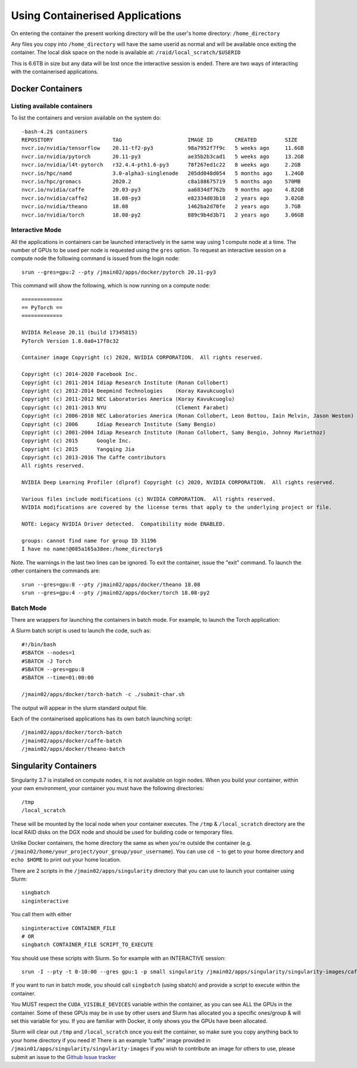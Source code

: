 .. _containers:

Using Containerised Applications
================================

On entering the container the present working directory will be the user's home directory: ``/home_directory``

Any files you copy into ``/home_directory`` will have the same userid as normal and will be available once exiting the container. The local disk space on the node is available at: ``/raid/local_scratch/$USERID``

This is 6.6TB in size but any data will be lost once the interactive session is ended. There are two ways of interacting with the containerised applications.

Docker Containers
----------------------------


Listing available containers
~~~~~~~~~~~~~~~~~~~~~~

To list the containers and version available on the system do:

::

    -bash-4.2$ containers
    REPOSITORY                   TAG                     IMAGE ID       CREATED         SIZE
    nvcr.io/nvidia/tensorflow    20.11-tf2-py3           98a7952f7f9c   5 weeks ago     11.6GB
    nvcr.io/nvidia/pytorch       20.11-py3               ae35b2b3cad1   5 weeks ago     13.2GB
    nvcr.io/nvidia/l4t-pytorch   r32.4.4-pth1.6-py3      78f267ed1c22   8 weeks ago     2.2GB
    nvcr.io/hpc/namd             3.0-alpha3-singlenode   205dd048d054   5 months ago    1.24GB
    nvcr.io/hpc/gromacs          2020.2                  c8a188675719   5 months ago    570MB
    nvcr.io/nvidia/caffe         20.03-py3               aa6834df762b   9 months ago    4.82GB
    nvcr.io/nvidia/caffe2        18.08-py3               e82334d03b18   2 years ago     3.02GB
    nvcr.io/nvidia/theano        18.08                   1462ba2d70fe   2 years ago     3.7GB
    nvcr.io/nvidia/torch         18.08-py2               889c9b4d3b71   2 years ago     3.06GB



Interactive Mode
~~~~~~~~~~~~~~~~~~~~~~

All the applications in containers can be launched interactively in the same way using 1 compute node at a time. The number of GPUs to be used per node is requested using the ``gres`` option. To request an interactive session on a compute node the following command is issued from the login node:

::

    srun --gres=gpu:2 --pty /jmain02/apps/docker/pytorch 20.11-py3

This command will show the following, which is now running on a compute node:

::

    =============
    == PyTorch ==
    =============

    NVIDIA Release 20.11 (build 17345815)
    PyTorch Version 1.8.0a0+17f8c32

    Container image Copyright (c) 2020, NVIDIA CORPORATION.  All rights reserved.

    Copyright (c) 2014-2020 Facebook Inc.
    Copyright (c) 2011-2014 Idiap Research Institute (Ronan Collobert)
    Copyright (c) 2012-2014 Deepmind Technologies    (Koray Kavukcuoglu)
    Copyright (c) 2011-2012 NEC Laboratories America (Koray Kavukcuoglu)
    Copyright (c) 2011-2013 NYU                      (Clement Farabet)
    Copyright (c) 2006-2010 NEC Laboratories America (Ronan Collobert, Leon Bottou, Iain Melvin, Jason Weston)
    Copyright (c) 2006      Idiap Research Institute (Samy Bengio)
    Copyright (c) 2001-2004 Idiap Research Institute (Ronan Collobert, Samy Bengio, Johnny Mariethoz)
    Copyright (c) 2015      Google Inc.
    Copyright (c) 2015      Yangqing Jia
    Copyright (c) 2013-2016 The Caffe contributors
    All rights reserved.

    NVIDIA Deep Learning Profiler (dlprof) Copyright (c) 2020, NVIDIA CORPORATION.  All rights reserved.

    Various files include modifications (c) NVIDIA CORPORATION.  All rights reserved.
    NVIDIA modifications are covered by the license terms that apply to the underlying project or file.

    NOTE: Legacy NVIDIA Driver detected.  Compatibility mode ENABLED.

    groups: cannot find name for group ID 31196
    I have no name!@085a165a38ee:/home_directory$


Note. The warnings in the last two lines can be ignored. To exit the container, issue the "exit" command. To launch the other containers the commands are:

::

    srun --gres=gpu:8 --pty /jmain02/apps/docker/theano 18.08
    srun --gres=gpu:4 --pty /jmain02/apps/docker/torch 18.08-py2

Batch Mode
~~~~~~~~~~~~~~~~~~~~~~

There are wrappers for launching the containers in batch mode. For example, to launch the Torch application:
::

A Slurm batch script is used to launch the code, such as:

::

    #!/bin/bash
    #SBATCH --nodes=1
    #SBATCH -J Torch
    #SBATCH --gres=gpu:8
    #SBATCH --time=01:00:00

    /jmain02/apps/docker/torch-batch -c ./submit-char.sh

The output will appear in the slurm standard output file.

Each of the containerised applications has its own batch launching script:

::

    /jmain02/apps/docker/torch-batch
    /jmain02/apps/docker/caffe-batch
    /jmain02/apps/docker/theano-batch


Singularity Containers
----------

Singularity 3.7 is installed on compute nodes, it is not available on login nodes. When you build your container, within your own environment, your container you must have the following directories:

::

    /tmp
    /local_scratch


These will be mounted by the local node when your container executes. The ``/tmp`` & ``/local_scratch`` directory are the local RAID disks on the DGX node and should be used for building code or temporary files. 

Unlike Docker containers, the home directory the same as when you're outside the container (e.g. ``/jmain02/home/your_project/your_group/your_username``). You can use ``cd ~`` to get to your home directory and ``echo $HOME`` to print out your home location.

There are 2 scripts in the ``/jmain02/apps/singularity`` directory that you can use to launch your container using Slurm:

::

    singbatch
    singinteractive

You call them with either

::

    singinteractive CONTAINER_FILE
    # OR
    singbatch CONTAINER_FILE SCRIPT_TO_EXECUTE


You should use these scripts with Slurm. So for example with an INTERACTIVE session:

::

    srun -I --pty -t 0-10:00 --gres gpu:1 -p small singularity /jmain02/apps/singularity/singularity-images/caffe-gpu.img

If you want to run in batch mode, you should call ``singbatch`` (using sbatch) and provide a script to execute within the container.

You MUST respect the ``CUDA_VISIBLE_DEVICES`` variable within the container, as you can see ALL the GPUs in the container. Some of these GPUs may be in use by other users and Slurm has allocated you a specific ones/group & will set this variable for you. If you are familiar with Docker, it only shows you the GPUs have been allocated.

Slurm will clear out ``/tmp`` and ``/local_scratch`` once you exit the container, so make sure you copy anything back to your home directory if you need it! There is an example “caffe” image provided in ``/jmain01/apps/singularity/singularity-images`` if you wish to contribute an image for others to use, please submit an issue to the `Github Issue tracker <https://github.com/jade-hpc-gpu/jade-hpc-gpu.github.io/issues>`_




